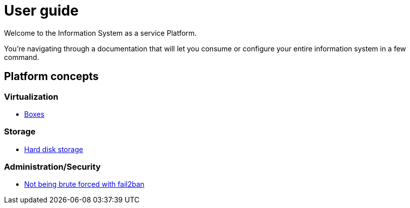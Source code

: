 # User guide

Welcome to the Information System as a service Platform.

You're navigating through a documentation that will let you consume or configure your entire information system in a few command.

## Platform concepts

### Virtualization
* <<packer/introduction.adoc#main-title, Boxes>>

### Storage
* <<storage/introduction.adoc#main-title, Hard disk storage>>

### Administration/Security

* <<admin/fail2ban.adoc#main-title, Not being brute forced with fail2ban>>
